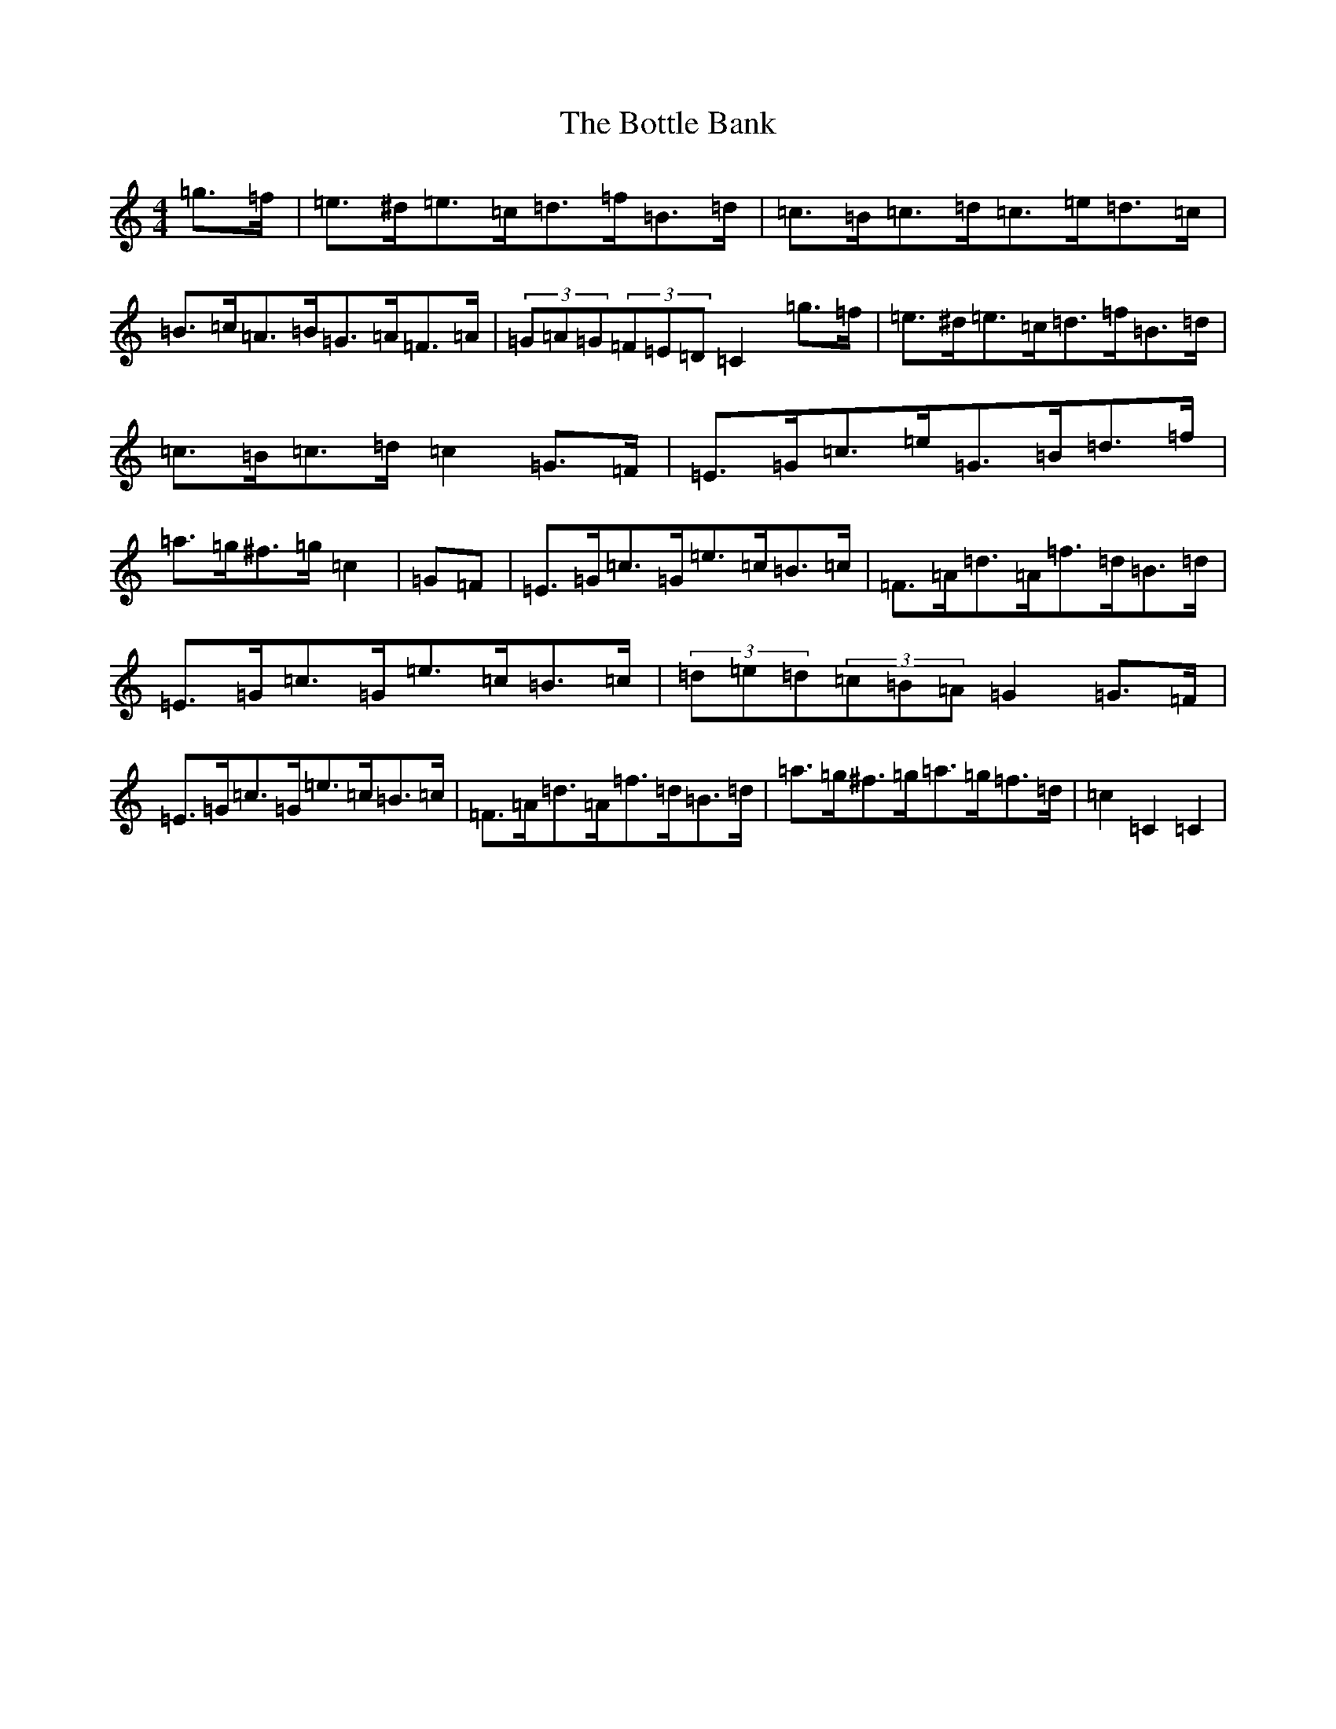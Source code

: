 X: 2341
T: Bottle Bank, The
S: https://thesession.org/tunes/7429#setting7429
R: hornpipe
M:4/4
L:1/8
K: C Major
=g>=f|=e>^d=e>=c=d>=f=B>=d|=c>=B=c>=d=c>=e=d>=c|=B>=c=A>=B=G>=A=F>=A|(3=G=A=G(3=F=E=D=C2=g>=f|=e>^d=e>=c=d>=f=B>=d|=c>=B=c>=d=c2=G>=F|=E>=G=c>=e=G>=B=d>=f|=a>=g^f>=g=c2|=G=F|=E>=G=c>=G=e>=c=B>=c|=F>=A=d>=A=f>=d=B>=d|=E>=G=c>=G=e>=c=B>=c|(3=d=e=d(3=c=B=A=G2=G>=F|=E>=G=c>=G=e>=c=B>=c|=F>=A=d>=A=f>=d=B>=d|=a>=g^f>=g=a>=g=f>=d|=c2=C2=C2|